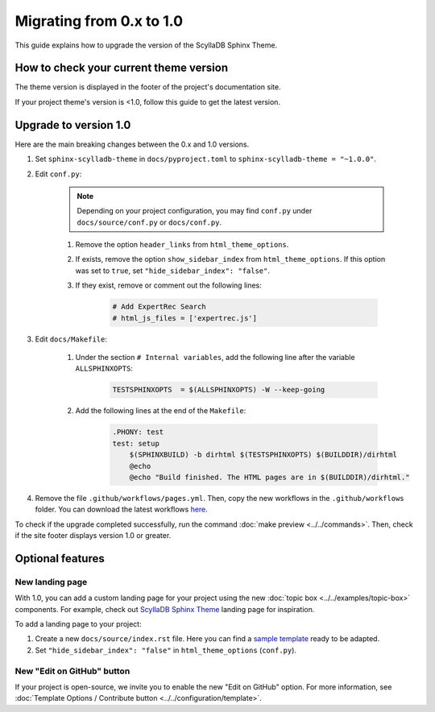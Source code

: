 Migrating from 0.x to 1.0
=========================

This guide explains how to upgrade the version of the ScyllaDB Sphinx Theme.

How to check your current theme version
---------------------------------------

The theme version is displayed in the footer of the project's documentation site.

.. image:: version.png

If your project theme's version is <1.0, follow this guide to get the latest version.


Upgrade to version 1.0
----------------------

Here are the main breaking changes between the 0.x and 1.0 versions.

#. Set ``sphinx-scylladb-theme`` in ``docs/pyproject.toml`` to ``sphinx-scylladb-theme = "~1.0.0"``.

#. Edit ``conf.py``:

	.. note:: Depending on your project configuration, you may find ``conf.py`` under ``docs/source/conf.py`` or ``docs/conf.py``.

	#. Remove the option ``header_links`` from ``html_theme_options``.
	#. If exists, remove the option ``show_sidebar_index`` from ``html_theme_options``. If this option was set to ``true``, set ``"hide_sidebar_index": "false"``.
	#. If they exist, remove or comment out the following lines:

		.. code-block:: python

			# Add ExpertRec Search
			# html_js_files = ['expertrec.js']

#. Edit ``docs/Makefile``:

	#. Under the section ``# Internal variables``, add the following line after the variable ``ALLSPHINXOPTS``:

		.. code-block::

			TESTSPHINXOPTS  = $(ALLSPHINXOPTS) -W --keep-going

	#. Add the following lines at the end of the ``Makefile``:

		.. code-block::

			.PHONY: test
			test: setup
			    $(SPHINXBUILD) -b dirhtml $(TESTSPHINXOPTS) $(BUILDDIR)/dirhtml
			    @echo
			    @echo "Build finished. The HTML pages are in $(BUILDDIR)/dirhtml."

#. Remove the file ``.github/workflows/pages.yml``. Then, copy the new workflows in the ``.github/workflows`` folder. You can download the latest workflows `here <https://github.com/scylladb/sphinx-scylladb-theme/tree/master/.github/workflows>`_.

To check if the upgrade completed successfully, run the command :doc:`make preview <../../commands>`. Then, check if the site footer displays version 1.0 or greater.

Optional features
-----------------

.. _new_landing_page:

New landing page
................

With 1.0, you can add a custom landing page for your project using the new :doc:`topic box <../../examples/topic-box>` components.
For example, check out `ScyllaDB Sphinx Theme <https://sphinx-theme.scylladb.com/stable/>`_ landing page for inspiration.

To add a landing page to your project:

#. Create a new ``docs/source/index.rst`` file. Here you can find a `sample template <https://github.com/scylladb/sphinx-scylladb-theme/blob/master/docs/source/index.rst>`_ ready to be adapted.
#. Set ``"hide_sidebar_index": "false"`` in ``html_theme_options`` (``conf.py``).


New "Edit on GitHub" button
...........................

If your project is open-source, we invite you to enable the new "Edit on GitHub" option.
For more information, see :doc:`Template Options / Contribute button <../../configuration/template>`.
